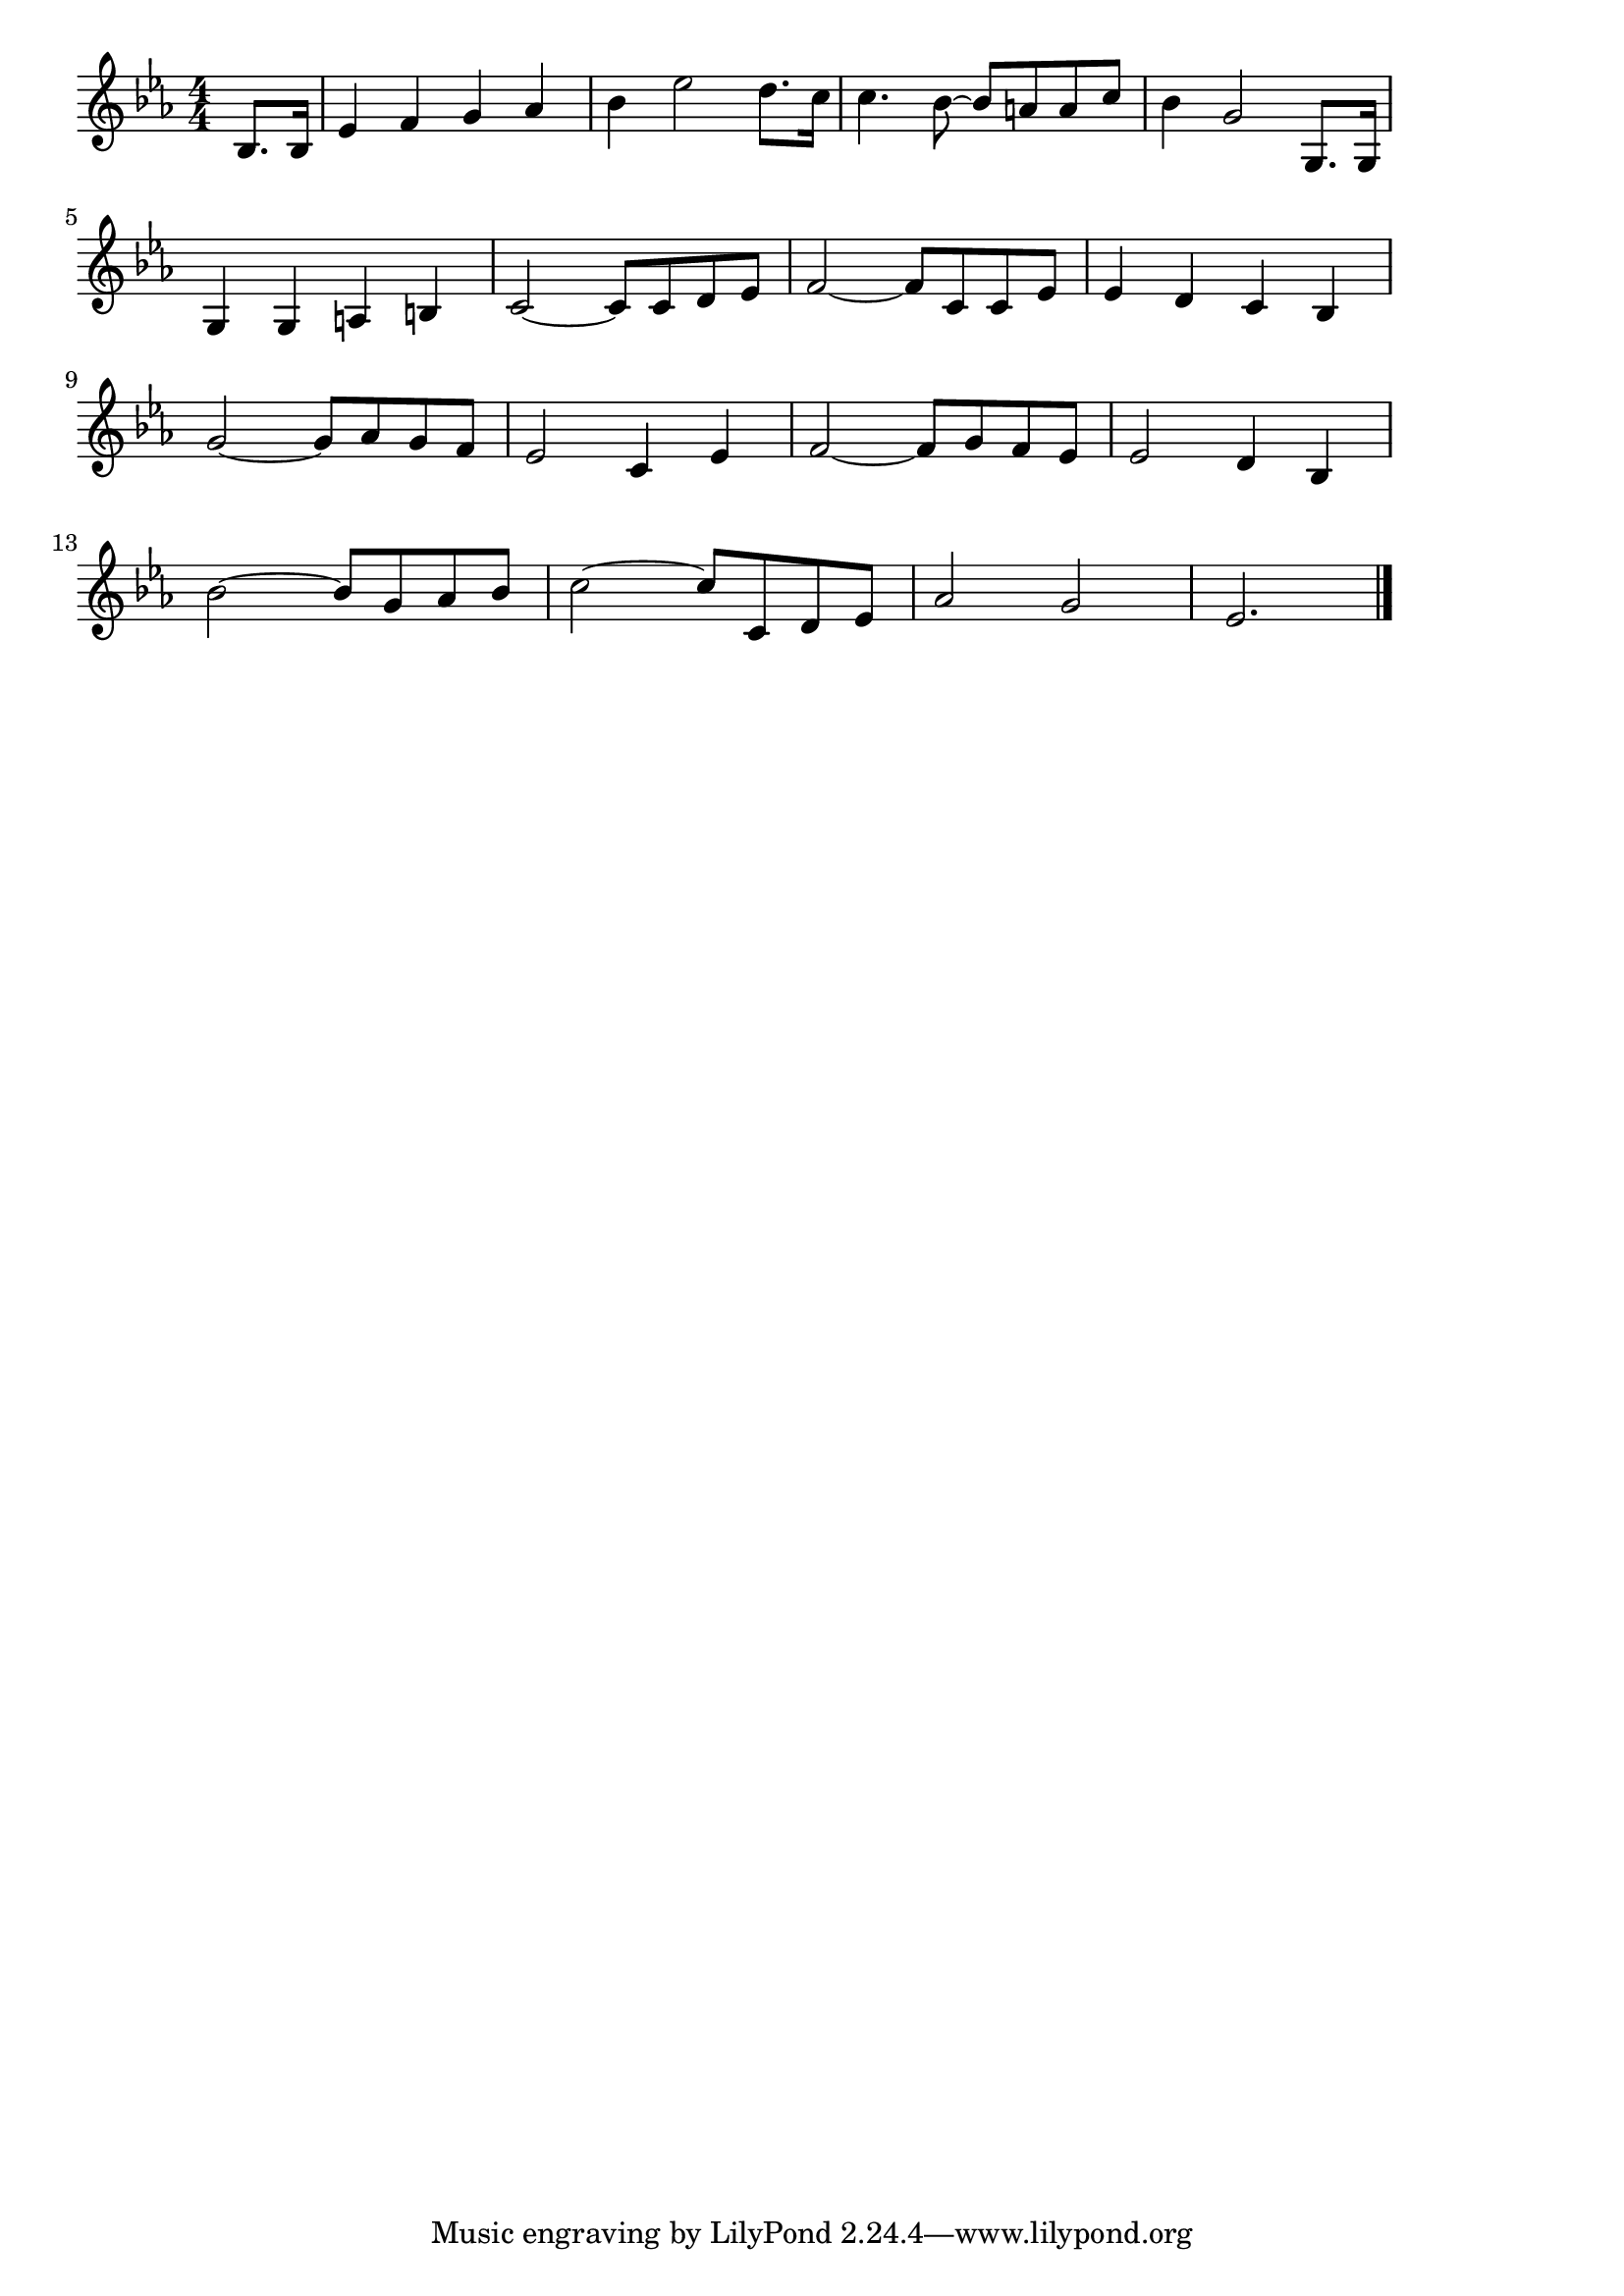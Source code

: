 \version "2.18.2"

% ドラゴンクエスト序曲
% \index{どらごんくえすと@ドラゴンクエスト序曲}

\score {

\layout {
line-width = #170
indent = 0\mm
}

\relative c' {
\key es \major
\time 4/4
\set Score.tempoHideNote = ##t
\tempo 4=120
\numericTimeSignature
\partial 4
bes8. bes16 |%0
es4 f g as |%1
bes es2 d8. c16 |%2
c4. bes8 ~ bes a a c |%3
bes4 g2 g,8.g16|%4
\break
g4 g a b |%5
c2 ~ c8 c d es |%6
f2~ f8 c c es |%7
es4 d c bes |%8
\break
g'2 ~ g8 as g f |%9
es2 c4 es |%10
f2 ~ f8 g f es |%11
es2 d4 bes |%12
\break
bes'2 ~ bes8 g as bes |%13
c2 ~ c8 c, d es |%14
as2 g |%15
es2. 

\bar "|."
}

\midi {}

}